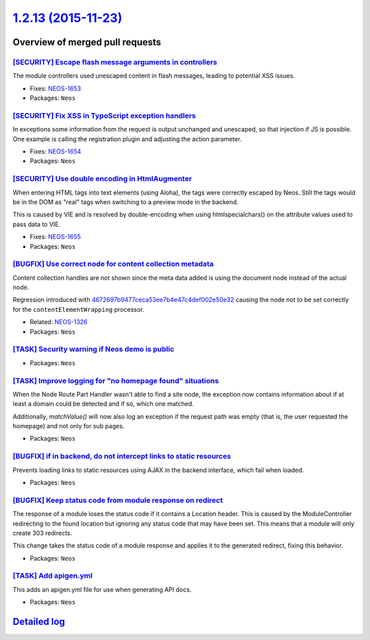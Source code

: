 `1.2.13 (2015-11-23) <https://github.com/neos/neos-development-collection/releases/tag/1.2.13>`_
================================================================================================

Overview of merged pull requests
~~~~~~~~~~~~~~~~~~~~~~~~~~~~~~~~

`[SECURITY] Escape flash message arguments in controllers <https://github.com/neos/neos-development-collection/commit/8e41443f65e509fb771fb1ba33722395011210e1>`_
-----------------------------------------------------------------------------------------------------------------------------------------------------------------

The module controllers used unescaped content in flash messages,
leading to potential XSS issues.

* Fixes: `NEOS-1653 <https://jira.neos.io/browse/NEOS-1653>`_
* Packages: ``Neos``

`[SECURITY] Fix XSS in TypoScript exception handlers <https://github.com/neos/neos-development-collection/commit/83dafef5dffe3c84bc257de5fb2489d1fcdf973e>`_
------------------------------------------------------------------------------------------------------------------------------------------------------------

In exceptions some information from the request is output unchanged and
unescaped, so that injection if JS is possible. One example is calling
the registration plugin and adjusting the action parameter.

* Fixes: `NEOS-1654 <https://jira.neos.io/browse/NEOS-1654>`_
* Packages: ``Neos``

`[SECURITY] Use double encoding in HtmlAugmenter <https://github.com/neos/neos-development-collection/commit/d3968af6a5840a1a49a365844467fb5c8e8439f8>`_
--------------------------------------------------------------------------------------------------------------------------------------------------------

When entering HTML tags into text elements (using Aloha), the tags were
correctly escaped by Neos. Still the tags would be in the DOM as "real"
tags when switching to a preview mode in the backend.

This is caused by VIE and is resolved by double-encoding when using
htmlspecialchars() on the attribute values used to pass data to VIE.

* Fixes: `NEOS-1655 <https://jira.neos.io/browse/NEOS-1655>`_
* Packages: ``Neos``

`[BUGFIX] Use correct node for content collection metadata <https://github.com/neos/neos-development-collection/pull/180>`_
---------------------------------------------------------------------------------------------------------------------------

Content collection handles are not shown since the meta data
added is using the document node instead of the actual node.

Regression introduced with `4672697b9477ceca53ee7b4e47c4def002e50e32 <https://github.com/neos/neos-development-collection/commit/4672697b9477ceca53ee7b4e47c4def002e50e32>`_
causing the node not to be set correctly for the
``contentElementWrapping`` processor.

* Related: `NEOS-1326 <https://jira.neos.io/browse/NEOS-1326>`_
* Packages: ``Neos``

`[TASK] Security warning if Neos demo is public <https://github.com/neos/neos-development-collection/pull/193>`_
----------------------------------------------------------------------------------------------------------------

* Packages: ``Neos``

`[TASK] Improve logging for "no homepage found" situations <https://github.com/neos/neos-development-collection/pull/178>`_
---------------------------------------------------------------------------------------------------------------------------

When the Node Route Part Handler wasn't able to find a site node,
the exception now contains information about if at least a domain
could be detected and if so, which one matched.

Additionally, `matchValue()` will now also log an exception if the
request path was empty (that is, the user requested the homepage) and
not only for sub pages.

* Packages: ``Neos``

`[BUGFIX] if in backend, do not intercept links to static resources <https://github.com/neos/neos-development-collection/pull/177>`_
------------------------------------------------------------------------------------------------------------------------------------

Prevents loading links to static resources using AJAX in the backend interface,
which fail when loaded.

* Packages: ``Neos``

`[BUGFIX] Keep status code from module response on redirect <https://github.com/neos/neos-development-collection/pull/170>`_
----------------------------------------------------------------------------------------------------------------------------

The response of a module loses the status code if it contains a Location
header. This is caused by the ModuleController redirecting to the found
location but ignoring any status code that may have been set. This means
that a module will only create 303 redirects.

This change takes the status code of a module response and applies it to
the generated redirect, fixing this behavior.

* Packages: ``Neos``

`[TASK] Add apigen.yml <https://github.com/neos/neos-development-collection/pull/153>`_
---------------------------------------------------------------------------------------

This adds an apigen.yml file for use when generating API docs.

* Packages: ``Neos``

`Detailed log <https://github.com/neos/neos-development-collection/compare/1.2.12...1.2.13>`_
~~~~~~~~~~~~~~~~~~~~~~~~~~~~~~~~~~~~~~~~~~~~~~~~~~~~~~~~~~~~~~~~~~~~~~~~~~~~~~~~~~~~~~~~~~~~~
